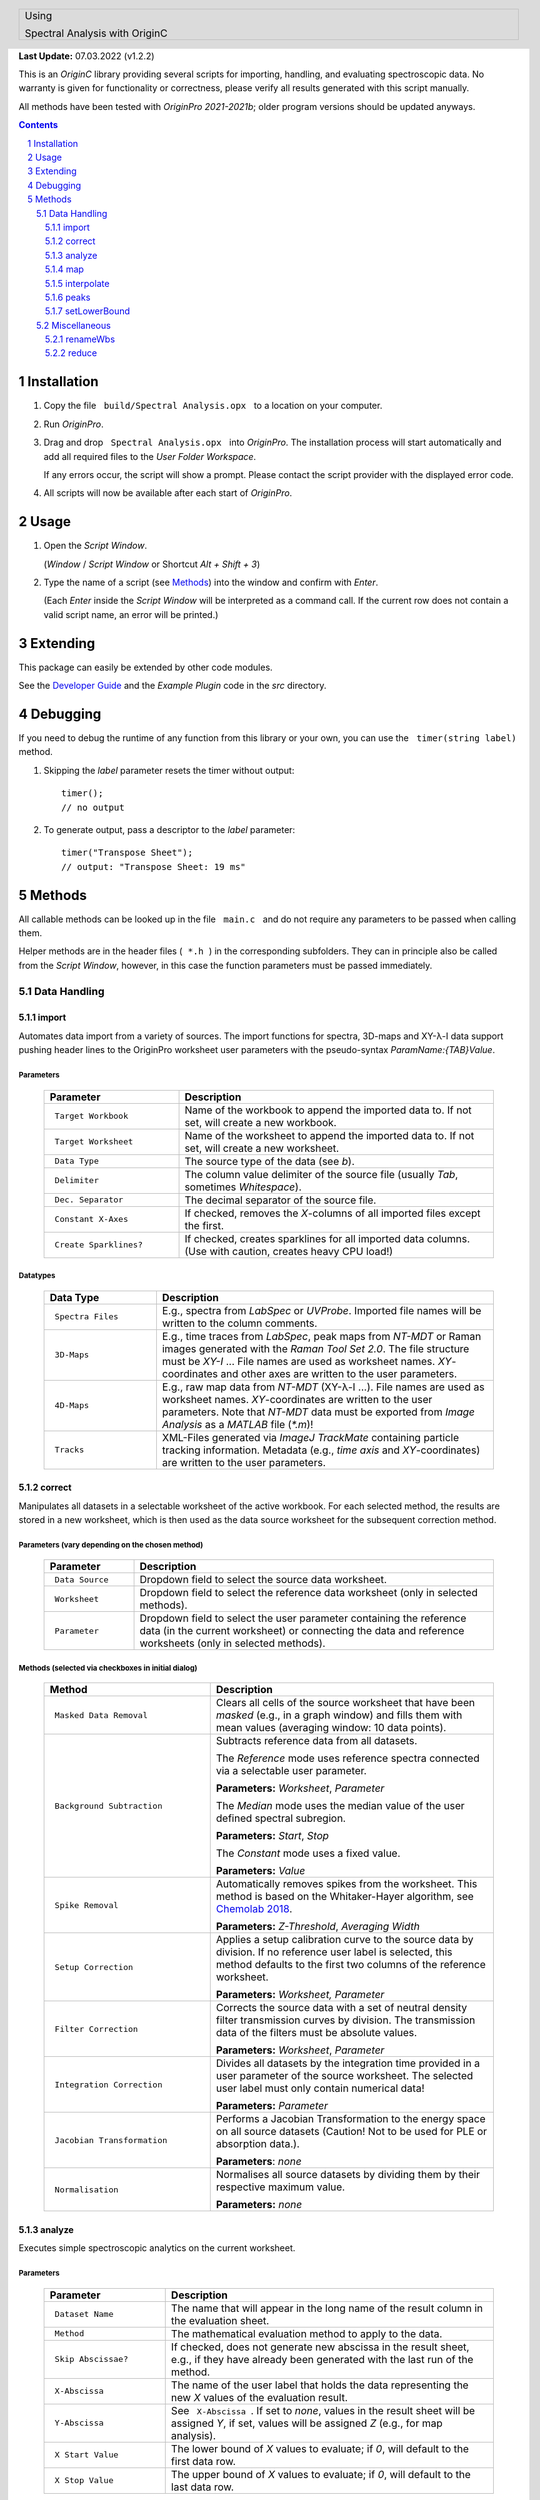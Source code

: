 .. role:: underline
    :class: underline

.. cssclass:: title

   |front-title|

.. cssclass:: title-sub

   |front-subtitle|

**Last Update:** 07.03.2022 (v1.2.2)

This is an *OriginC* library providing several scripts for importing,
handling, and evaluating spectroscopic data. No warranty is given for
functionality or correctness, please verify all results generated with
this script manually.

All methods have been tested with *OriginPro 2021-2021b*; older program
versions should be updated anyways.

.. contents::
   :depth: 3

.. raw:: pdf

    PageBreak docsPage

Installation
============

1. Copy the file :literal:`\  build/Spectral Analysis.opx \ ` to a location on your
   computer.

2. Run *OriginPro*.

3. Drag and drop :literal:`\  Spectral Analysis.opx \ ` into *OriginPro*. The
   installation process will start automatically and add all required
   files to the *User Folder Workspace*.

   If any errors occur, the script will show a prompt. Please contact
   the script provider with the displayed error code.

4. All scripts will now be available after each start of *OriginPro*.

Usage
=====

1. Open the *Script Window*.

   (*Window* / *Script Window* or Shortcut *Alt + Shift + 3*)

2. Type the name of a script (see `Methods <#methods>`_) into the window and confirm with *Enter*.

   (Each *Enter* inside the *Script Window* will be interpreted as a
   command call. If the current row does not contain a valid script
   name, an error will be printed.)

Extending
=========

This package can easily be extended by other code modules.

See the `Developer Guide <Developer-Guide>`_ and the
*Example Plugin* code in the *src* directory.

Debugging
=========

If you need to debug the runtime of any function from this library or
your own, you can use the :literal:`\  timer(string label) \ ` method.

1. Skipping the *label* parameter resets the timer without output::

       timer();
       // no output

2. To generate output, pass a descriptor to the *label* parameter::

       timer("Transpose Sheet");
       // output: "Transpose Sheet: 19 ms"

Methods
=========

All callable methods can be looked up in the file :literal:`\  main.c \ ` and do not
require any parameters to be passed when calling them.

Helper methods are in the header files (:literal:`\  *.h \ `) in the corresponding
subfolders. They can in principle also be called from the *Script Window*,
however, in this case the function parameters must be passed immediately.

Data Handling
-------------

import
^^^^^^

Automates data import from a variety of sources. The import functions
for spectra, 3D-maps and XY-|lambda|-I data support pushing header lines to the
OriginPro worksheet user parameters with the pseudo-syntax
*ParamName:{TAB}Value*.

:underline:`Parameters`
"""""""""""""""""""""""

  .. list-table::
     :widths: 30 70
     :header-rows: 1

     * - **Parameter**
       - **Description**

     * - :literal:`\  Target Workbook \ `
       - Name of the workbook to append the imported data to.
         If not set, will create a new workbook.

     * - :literal:`\  Target Worksheet \ `
       - Name of the worksheet to append the imported data
         to. If not set, will create a new worksheet.

     * - :literal:`\  Data Type \ `
       - The source type of the data (see *b*).

     * - :literal:`\  Delimiter \ `
       - The column value delimiter of the source file (usually
         *Tab*, sometimes *Whitespace*).

     * - :literal:`\  Dec. Separator \ `
       - The decimal separator of the source file.

     * - :literal:`\  Constant X-Axes \ `
       - If checked, removes the *X*-columns of all imported
         files except the first.

     * - :literal:`\  Create Sparklines? \ `
       - If checked, creates sparklines for all imported
         data columns. (Use with caution, creates heavy CPU load!)

:underline:`Datatypes`
""""""""""""""""""""""

  .. list-table::
     :widths: 25 75
     :header-rows: 1

     * - **Data Type**
       - **Description**

     * - :literal:`\  Spectra Files \ `
       - E.g., spectra from *LabSpec* or *UVProbe*. Imported
         file names will be written to the column comments.

     * - :literal:`\  3D-Maps \ `
       - E.g., time traces from *LabSpec*, peak maps from *NT-MDT* or
         Raman images generated with the *Raman Tool Set 2.0*. The file structure
         must be *XY-I* ... File names are used as worksheet names.
         *XY*-coordinates and other axes are written to the user parameters.

     * - :literal:`\  4D-Maps \ `
       - E.g., raw map data from *NT-MDT* (XY-|lambda|-I ...). File names
         are used as worksheet names. *XY*-coordinates are written to the user
         parameters. Note that *NT-MDT* data must be exported from *Image
         Analysis* as a *MATLAB* file (*\*.m*)!

     * - :literal:`\  Tracks \ `
       - XML-Files generated via *ImageJ TrackMate* containing particle
         tracking information. Metadata (e.g., *time axis* and *XY*-coordinates)
         are written to the user parameters.

correct
^^^^^^^

Manipulates all datasets in a selectable worksheet of the active
workbook. For each selected method, the results are stored in a new
worksheet, which is then used as the data source worksheet for the
subsequent correction method.

:underline:`Parameters` (vary depending on the chosen method)
"""""""""""""""""""""""""""""""""""""""""""""""""""""""""""""

  .. list-table::
     :widths: 20 80
     :header-rows: 1

     * - **Parameter**
       - **Description**

     * - :literal:`\  Data Source \ `
       - Dropdown field to select the source data worksheet.

     * - :literal:`\  Worksheet \ `
       - Dropdown field to select the reference data worksheet (only
         in selected methods).

     * - :literal:`\  Parameter \ `
       - Dropdown field to select the user parameter containing the
         reference data (in the current worksheet) or connecting the data and
         reference worksheets (only in selected methods).

:underline:`Methods` (selected via checkboxes in initial dialog)
""""""""""""""""""""""""""""""""""""""""""""""""""""""""""""""""

  .. list-table::
     :widths: 37 63
     :header-rows: 1

     * - **Method**
       - **Description**

     * - :literal:`\  Masked Data Removal \ `
       - Clears all cells of the source worksheet that have
         been *masked* (e.g., in a graph window) and fills them with mean values
         (averaging window: 10 data points).

     * - :literal:`\  Background Subtraction \ `
       - Subtracts reference data from all datasets.

         The *Reference* mode uses reference spectra connected via a selectable
         user parameter.

         **Parameters:** *Worksheet*, *Parameter*

         The *Median* mode uses the median value of the user defined spectral
         subregion.

         **Parameters:** *Start*, *Stop*

         The *Constant* mode uses a fixed value.

         **Parameters:** *Value*

     * - :literal:`\  Spike Removal \ `
       - Automatically removes spikes from the worksheet. This
         method is based on the Whitaker-Hayer algorithm, see `Chemolab
         2018 <https://dx.doi.org/10.1016/j.chemolab.2018.06.009>`__.

         **Parameters:** *Z-Threshold*, *Averaging Width*

     * - :literal:`\  Setup Correction \ `
       - Applies a setup calibration curve to the source data
         by division. If no reference user label is selected, this method
         defaults to the first two columns of the reference worksheet.

         **Parameters:** *Worksheet, Parameter*

     * - :literal:`\  Filter Correction \ `
       - Corrects the source data with a set of neutral
         density filter transmission curves by division. The transmission data of
         the filters must be absolute values.

         **Parameters:** *Worksheet*, *Parameter*

     * - :literal:`\  Integration Correction \ `
       - Divides all datasets by the integration time
         provided in a user parameter of the source worksheet. The selected user
         label must only contain numerical data!

         **Parameters:** *Parameter*

     * - :literal:`\  Jacobian Transformation \ `
       - Performs a Jacobian Transformation to the
         energy space on all source datasets (Caution! Not to be used for PLE or
         absorption data.).

         **Parameters**: *none*

     * - :literal:`\  Normalisation \ `
       - Normalises all source datasets by dividing them by
         their respective maximum value.

         **Parameters:** *none*

analyze
^^^^^^^

Executes simple spectroscopic analytics on the current worksheet.

:underline:`Parameters`
"""""""""""""""""""""""

  .. list-table::
     :widths: 27 73
     :header-rows: 1

     * - **Parameter**
       - **Description**

     * - :literal:`\  Dataset Name \ `
       - The name that will appear in the long name of the result
         column in the evaluation sheet.

     * - :literal:`\  Method \ `
       - The mathematical evaluation method to apply to the data.

     * - :literal:`\  Skip Abscissae? \ `
       - If checked, does not generate new abscissa in the
         result sheet, e.g., if they have already been generated with the last
         run of the method.

     * - :literal:`\  X-Abscissa \ `
       - The name of the user label that holds the data
         representing the new *X* values of the evaluation result.

     * - :literal:`\  Y-Abscissa \ `
       - See :literal:`\  X-Abscissa \ `. If set to *none*, values in the
         result sheet will be assigned *Y*, if set, values
         will be assigned *Z* (e.g., for map analysis).

     * - :literal:`\  X Start Value \ `
       - The lower bound of *X* values to evaluate; if *0*, will
         default to the first data row.

     * - :literal:`\  X Stop Value \ `
       - The upper bound of *X* values to evaluate; if *0*, will
         default to the last data row.

:underline:`Methods`
""""""""""""""""""""

  .. list-table::
     :widths: 25 75
     :header-rows: 1

     * - **Method**
       - **Description**

     * - :literal:`\  Peak Position \ `
       - Finds the point with the highest *Y* value in the given
         range.

     * - :literal:`\  Mass Centre \ `
       - Calculates the centroid in the given range.

     * - :literal:`\  Peak Intensity \ `
       - Returns the highest *Y* value in the given range.

     * - :literal:`\  Peak Area \ `
       - Summarizes all *Y* values in the given range (pseudo-area)

     * - :literal:`\  Peak FWHM \ `
       - Calculates the *full width at half maximum* by finding the
         *Peak Position* *Y*\ max in the given range and iterating to
         higher and lower *X* values until *Y* |lteq| 0.5 |times| *Y*\ max in both
         directions.

map
^^^

Transforms the datasets in the currently active worksheet to a different
representation (e.g., generate *3D-Map* from *XYZ* columns).

:underline:`Parameters`
"""""""""""""""""""""""

  .. list-table::
     :widths: 20 80
     :header-rows: 1

     * - **Parameter**
       - **Description**

     * - :literal:`\  Method \ `
       - Dropdown field to select the data conversion method.


:underline:`Methods`
""""""""""""""""""""

  .. list-table::
     :widths: 30 70
     :header-rows: 1

     * - **Method**
       - **Description**

     * - :literal:`\  XYZ-Data to Matrix \ `
       - Transforms a *Z* dataset into an *XYZ*-Map. *XY*
         data can be extracted from the column designations or from user input.

     * - :literal:`\  4D-Linescan \ `
       - Extracts a line scan along one axis from an imported
         XY-|lambda|-I map (e.g., from *NT-MDT* or *LabView*).

interpolate
^^^^^^^^^^^

Interpolates all *XY*-datasets in the currently active worksheet onto a
new *X*-axis. The new axis must be included in the same worksheet.

:underline:`Parameters`
"""""""""""""""""""""""

  .. list-table::
     :widths: 20 80
     :header-rows: 1

     * - **Parameter**
       - **Description**

     * - :literal:`\  New X-Axis \ `
       - The source column containing the new *X*-axis data.

peaks
^^^^^

Convenience method for peak fitting that collects a selected column from
all *PeakProperties\** worksheets in the currently active workbook. The
data are collected in a new sheet, transposed and some basic statistics
(mean and standard deviation) are calculated. All results are
auto-updated such that adjustments to individual fittings will directly
be reflected.

:underline:`Parameters`
"""""""""""""""""""""""

  .. list-table::
     :widths: 25 75
     :header-rows: 1

     * - **Parameter**
       - **Description**

     * - :literal:`\  Name \ `
       - The dataset identifier used to name the result sheets.

     * - :literal:`\  Target Column \ `
       - The source column from the *PeakProperties* sheet.

setLowerBound
^^^^^^^^^^^^^

Replaces all values in the active worksheet smaller than *lowerBound*
with *0*.

*lowerBound* defaults to *0* if omitted (all negative data are set to *0*).

:underline:`Parameters`
"""""""""""""""""""""""

  .. list-table::
     :widths: 25 75
     :header-rows: 1

     * - **Parameter**
       - **Description**

     * - :literal:`\  lowerBound (0) \ `
       - This parameter must be passed when calling the
         method, there is no user dialog.

Miscellaneous
-------------

renameWbs
^^^^^^^^^

Renames the *Short Name* field of all workbooks in the current folder
based on their *Long Names* (e.g., to enable sorting in the *Horiba
Fluoressence* software).

reduce
^^^^^^

Reduces the project's CPU load by deleting (!) all sparklines in the
project and hiding all windows.

.. ######################### Definitions ######################### ..

.. sectnum::
    :depth: 3

.. header::

   .. rst-class:: headertable

   .. list-table::
      :width: 100%
      :header-rows: 0

      * - .. rst-class:: headerbody-sup

          |title-sup|

          .. rst-class:: headerbody

          |title|

.. footer::

   .. rst-class:: footertable

   .. list-table::
      :width: 100%
      :widths: 80 20
      :header-rows: 0

      * - .. rst-class:: footerbody-left

          |copy| 2017-2022 Alexander Schmitz-Wunderlich, University of Duisburg-Essen

        - .. rst-class:: footerbody-right

          ###Page### of ###Total###

.. |front-title|     replace:: OriginC Spectral Analysis
.. |front-subtitle|  replace:: User Guide

.. |title-sup|  replace:: Using
.. |title|      replace:: Spectral Analysis with OriginC

.. |copy|   unicode:: U+000A9 .. COPYRIGHT SIGN
.. |times|  unicode:: U+000D7 .. MULTIPLICATION SIGN
.. |lambda| unicode:: U+003BB .. GREEK SMALL LAMBDA
.. |lteq|   unicode:: U+02264 .. LESS THAN OR EQUAL